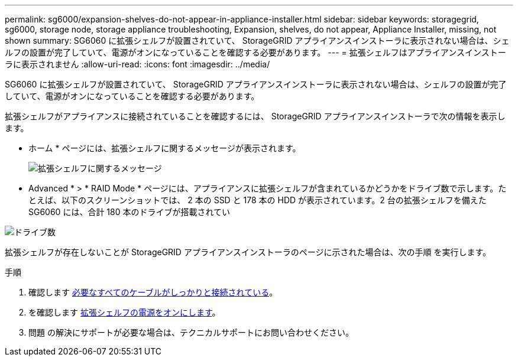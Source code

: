 ---
permalink: sg6000/expansion-shelves-do-not-appear-in-appliance-installer.html 
sidebar: sidebar 
keywords: storagegrid, sg6000, storage node, storage appliance troubleshooting, Expansion, shelves, do not appear, Appliance Installer, missing, not shown 
summary: SG6060 に拡張シェルフが設置されていて、 StorageGRID アプライアンスインストーラに表示されない場合は、シェルフの設置が完了していて、電源がオンになっていることを確認する必要があります。 
---
= 拡張シェルフはアプライアンスインストーラに表示されません
:allow-uri-read: 
:icons: font
:imagesdir: ../media/


[role="lead"]
SG6060 に拡張シェルフが設置されていて、 StorageGRID アプライアンスインストーラに表示されない場合は、シェルフの設置が完了していて、電源がオンになっていることを確認する必要があります。

拡張シェルフがアプライアンスに接続されていることを確認するには、 StorageGRID アプライアンスインストーラで次の情報を表示します。

* ホーム * ページには、拡張シェルフに関するメッセージが表示されます。
+
image::../media/expansion_shelf_home_page_msg.png[拡張シェルフに関するメッセージ]

* Advanced * > * RAID Mode * ページには、アプライアンスに拡張シェルフが含まれているかどうかをドライブ数で示します。たとえば、以下のスクリーンショットでは、 2 本の SSD と 178 本の HDD が表示されています。2 台の拡張シェルフを備えた SG6060 には、合計 180 本のドライブが搭載されてい


image::../media/expansion_shelves_shown_by_num_of_drives.png[ドライブ数]

拡張シェルフが存在しないことが StorageGRID アプライアンスインストーラのページに示された場合は、次の手順 を実行します。

.手順
. 確認します xref:sg6060-cabling-optional-expansion-shelves.adoc[必要なすべてのケーブルがしっかりと接続されている]。
. を確認します xref:connecting-power-cords-and-applying-power-sg6000.adoc[拡張シェルフの電源をオンにします]。
. 問題 の解決にサポートが必要な場合は、テクニカルサポートにお問い合わせください。

